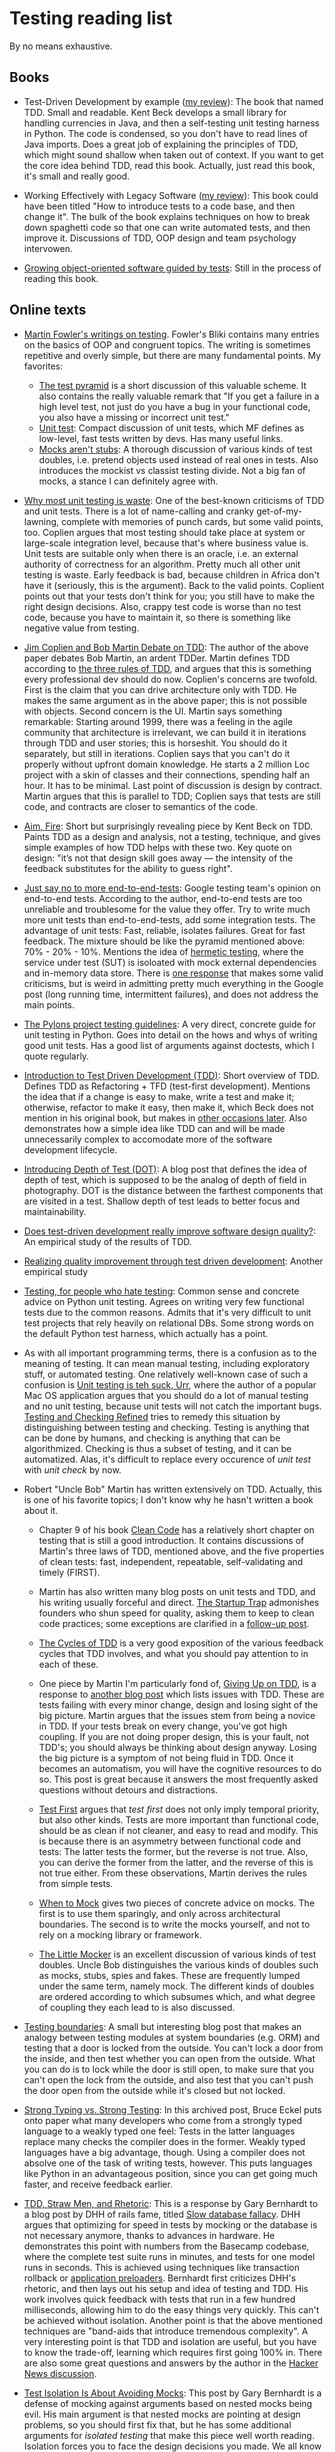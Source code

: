 * Testing reading list

By no means exhaustive.

** Books

- Test-Driven Development by example ([[https://www.amazon.com/review/R3963Q0PGLBE18/ref%3Dcm_cr_rdp_perm][my review]]): The book that named
  TDD. Small and readable. Kent Beck develops a small library for
  handling currencies in Java, and then a self-testing unit testing
  harness in Python. The code is condensed, so you don't have to read
  lines of Java imports. Does a great job of explaining the principles
  of TDD, which might sound shallow when taken out of context. If you
  want to get the core idea behind TDD, read this book. Actually, just
  read this book, it's small and really good.

- Working Effectively with Legacy Software ([[https://www.amazon.com/review/RH3QBC0UTVITO/ref%3Dcm_cr_rdp_perm][my review]]): This book
  could have been titled "How to introduce tests to a code base, and
  then change it". The bulk of the book explains techniques on how to
  break down spaghetti code so that one can write automated tests, and
  then improve it. Discussions of TDD, OOP design and team psychology
  intervowen.

- [[http://www.growing-object-oriented-software.com/][Growing object-oriented software guided by tests]]: Still in the
  process of reading this book.

** Online texts

- [[http://martinfowler.com/tags/testing.html][Martin Fowler's writings on testing]]. Fowler's Bliki contains many
  entries on the basics of OOP and congruent topics. The writing is
  sometimes repetitive and overly simple, but there are many
  fundamental points. My favorites:
  + [[http://martinfowler.com/bliki/TestPyramid.html][The test pyramid]] is a short discussion of this valuable scheme. It
    also contains the really valuable remark that "If you get a
    failure in a high level test, not just do you have a bug in your
    functional code, you also have a missing or incorrect unit test."
  + [[http://martinfowler.com/bliki/UnitTest.html][Unit test]]: Compact discussion of unit tests, which MF defines as
    low-level, fast tests written by devs. Has many useful links.
  + [[http://martinfowler.com/articles/mocksArentStubs.html][Mocks aren't stubs]]: A thorough discussion of various kinds of test
    doubles, i.e. pretend objects used instead of real ones in
    tests. Also introduces the mockist vs classist testing divide. Not
    a big fan of mocks, a stance I can definitely agree with.

- [[http://pythontesting.net/strategy/why-most-unit-testing-is-waste/][Why most unit testing is waste]]: One of the best-known criticisms of
  TDD and unit tests. There is a lot of name-calling and cranky
  get-of-my-lawning, complete with memories of punch cards, but some
  valid points, too. Coplien argues that most testing should take
  place at system or large-scale integration level, because that's
  where business value is. Unit tests are suitable only when there is
  an oracle, i.e. an external authority of correctness for an
  algorithm. Pretty much all other unit testing is waste. Early
  feedback is bad, because children in Africa don't have it
  (seriously, this is the argument). Back to the valid
  points. Coplient points out that your tests don't think for you; you
  still have to make the right design decisions. Also, crappy test
  code is worse than no test code, because you have to maintain it, so
  there is something like negative value from testing.

- [[https://www.youtube.com/watch?v%3DKtHQGs3zFAM][Jim Coplien and Bob Martin Debate on TDD]]: The author of the above
  paper debates Bob Martin, an ardent TDDer. Martin defines TDD
  according to [[http://programmer.97things.oreilly.com/wiki/index.php/The_Three_Laws_of_Test-Driven_Development][the three rules of TDD]], and argues that this is
  something every professional dev should do now. Coplien's concerns
  are twofold. First is the claim that you can drive architecture only
  with TDD. He makes the same argument as in the above paper; this is
  not possible with objects. Second concern is the UI. Martin says
  something remarkable: Starting around 1999, there was a feeling in
  the agile community that architecture is irrelevant, we can build it
  in iterations through TDD and user stories; this is horseshit. You
  should do it separately, but still in iterations. Coplien says that
  you can't do it properly without upfront domain knowledge. He starts
  a 2 million Loc project with a skin of classes and their
  connections, spending half an hour. It has to be minimal. Last point
  of discussion is design by contract. Martin argues that this is
  parallel to TDD; Coplien says that tests are still code, and
  contracts are closer to semantics of the code.

- [[http://caminotics.ort.edu.uy/innovaportal/file/2032/1/aimfire.pdf][Aim, Fire]]: Short but surprisingly revealing piece by Kent Beck on
  TDD. Paints TDD as a design and analysis, not a testing, technique,
  and gives simple examples of how TDD helps with these two. Key quote
  on design: "it’s not that design skill goes away — the intensity of
  the feedback substitutes for the ability to guess right".

- [[https://testing.googleblog.com/2015/04/just-say-no-to-more-end-to-end-tests.html][Just say no to more end-to-end-tests]]: Google testing team's opinion
  on end-to-end tests. According to the author, end-to-end tests are
  too unreliable and troublesome for the value they offer. Try to
  write much more unit tests than end-to-end-tests, add some
  integration tests. The advantage of unit tests: Fast, reliable,
  isolates failures. Great for fast feedback. The mixture should be
  like the pyramid mentioned above: 70% - 20% - 10%. Mentions the idea
  of [[https://testing.googleblog.com/2012/10/hermetic-servers.html][hermetic testing]], where the service under test (SUT) is isoloated
  with mock external dependencies and in-memory data store. There is
  [[https://www.symphonious.net/2015/04/30/making-end-to-end-tests-work/][one response]] that makes some valid criticisms, but is weird in
  admitting pretty much everything in the Google post (long running
  time, intermittent failures), and does not address the main points.

- [[http://docs.pylonsproject.org/en/latest/community/testing.html][The Pylons project testing guidelines]]: A very direct, concrete guide
  for unit testing in Python. Goes into detail on the hows and whys of
  writing good unit tests. Has a good list of arguments against
  doctests, which I quote regularly.

- [[http://www.agiledata.org/essays/tdd.html][Introduction to Test Driven Development (TDD)]]: Short overview of
  TDD. Defines TDD as Refactoring + TFD (test-first
  development). Mentions the idea that if a change is easy to make,
  write a test and make it; otherwise, refactor to make it easy, then
  make it, which Beck does not mention in his original book, but makes
  in [[https://twitter.com/kentbeck/status/250733358307500032][other occasions later]]. Also demonstrates how a simple idea like
  TDD can and will be made unnecessarily complex to accomodate more of
  the software development lifecycle.

- [[http://fabiopereira.me/blog/2012/03/18/introducing-depth-of-test-dot/][Introducing Depth of Test (DOT)]]: A blog post that defines the idea
  of depth of test, which is supposed to be the analog of depth of
  field in photography. DOT is the distance between the farthest
  components that are visited in a test. Shallow depth of test leads
  to better focus and maintainability.

- [[http://digitalcommons.calpoly.edu/cgi/viewcontent.cgi?article%3D1027&context%3Dcsse_fac][Does test-driven development really improve software design
  quality?]]: An empirical study of the results of TDD.

- [[https://www.microsoft.com/en-us/research/wp-content/uploads/2009/10/Realizing-Quality-Improvement-Through-Test-Driven-Development-Results-and-Experiences-of-Four-Industrial-Teams-nagappan_tdd.pdf][Realizing quality improvement through test driven development]]:
  Another empirical study

- [[https://eev.ee/blog/2016/08/22/testing-for-people-who-hate-testing/][Testing, for people who hate testing]]: Common sense and concrete
  advice on Python unit testing. Agrees on writing very few functional
  tests due to the common reasons. Admits that it's very difficult to
  unit test projects that rely heavily on relational DBs. Some strong
  words on the default Python test harness, which actually has a
  point.

- As with all important programming terms, there is a confusion as to
  the meaning of testing. It can mean manual testing, including
  exploratory stuff, or automated testing. One relatively well-known
  case of such a confusion is [[http://blog.wilshipley.com/2005/09/unit-testing-is-teh-suck-urr.html][Unit testing is teh suck, Urr]], where the
  author of a popular Mac OS application argues that you should do a
  lot of manual testing and no unit testing, because unit tests will
  not catch the important bugs. [[http://www.satisfice.com/blog/archives/856][Testing and Checking Refined]] tries to
  remedy this situation by distinguishing between testing and
  checking. Testing is anything that can be done by humans, and
  checking is anything that can be algorithmized. Checking is thus a
  subset of testing, and it can be automatized. Alas, it's difficult
  to replace every occurence of /unit test/ with /unit check/ by now.

- Robert "Uncle Bob" Martin has written extensively on TDD. Actually,
  this is one of his favorite topics; I don't know why he hasn't
  written a book about it.

  + Chapter 9 of his book [[https://www.amazon.com/Clean-Code-Handbook-Software-Craftsmanship/dp/0132350882][Clean Code]] has a relatively short chapter on
    testing that is still a good introduction. It contains discussions
    of Martin's three laws of TDD, mentioned above, and the five
    properties of clean tests: fast, independent, repeatable,
    self-validating and timely (FIRST).

  + Martin has also written many blog posts on unit tests and TDD, and
    his writing usually forceful and direct. [[https://8thlight.com/blog/uncle-bob/2013/03/05/TheStartUpTrap.html][The Startup Trap]]
    admonishes founders who shun speed for quality, asking them to
    keep to clean code practices; some exceptions are clarified in a
    [[https://8thlight.com/blog/uncle-bob/2013/03/06/ThePragmaticsOfTDD.html][follow-up post]].

  + [[http://blog.cleancoder.com/uncle-bob/2014/12/17/TheCyclesOfTDD.html][The Cycles of TDD]] is a very good exposition of the various
    feedback cycles that TDD involves, and what you should pay
    attention to in each of these.

  + One piece by Martin I'm particularly fond of, [[http://blog.cleancoder.com/uncle-bob/2016/03/19/GivingUpOnTDD.html][Giving Up on TDD]], is
    a response to [[http://iansommerville.com/systems-software-and-technology/giving-up-on-test-first-development/][another blog post]] which lists issues with TDD. These
    are tests failing with every minor change, design and losing sight
    of the big picture. Martin argues that the issues stem from being
    a novice in TDD. If your tests break on every change, you've got
    high coupling. If you are not doing proper design, this is your
    fault, not TDD's; you should always be thinking about design
    anyway. Losing the big picture is a symptom of not being fluid in
    TDD. Once it becomes an automatism, you will have the cognitive
    resources to do so. This post is great because it answers the most
    frequently asked questions without detours and distractions.

  + [[https://8thlight.com/blog/uncle-bob/2013/09/23/Test-first.html][Test First]] argues that /test first/ does not only imply temporal
    priority, but also other kinds. Tests are more important than
    functional code, should be as clean if not cleaner, and easy to
    read and modify. This is because there is an asymmetry between
    functional code and tests: The latter tests the former, but the
    reverse is not true. Also, you can derive the former from the
    latter, and the reverse of this is not true either. From these
    observations, Martin derives the rules from simple tests.

  + [[https://8thlight.com/blog/uncle-bob/2014/05/10/WhenToMock.html][When to Mock]] gives two pieces of concrete advice on mocks. The
    first is to use them sparingly, and only across architectural
    boundaries. The second is to write the mocks yourself, and not to
    rely on a mocking library or framework.

  + [[https://8thlight.com/blog/uncle-bob/2014/05/14/TheLittleMocker.html][The Little Mocker]] is an excellent discussion of various kinds of
    test doubles. Uncle Bob distinguishes the various kinds of doubles
    such as mocks, stubs, spies and fakes. These are frequently lumped
    under the same term, namely mock. The different kinds of doubles
    are ordered according to which subsumes which, and what degree of
    coupling they each lead to is also discussed.

- [[https://8thlight.com/blog/steven-degutis/2012/09/25/testing-boundaries.html][Testing boundaries]]: A small but interesting blog post that makes an
  analogy between testing modules at system boundaries (e.g. ORM) and
  testing that a door is locked from the outside. You can't lock a
  door from the inside, and then test whether you can open from the
  outside. What you can do is to lock while the door is still open, to
  make sure that you can't open the lock from the outside, and also
  test that you can't push the door open from the outside while it's
  closed but not locked.

- [[https://docs.google.com/document/d/1aXs1tpwzPjW9MdsG5dI7clNFyYayFBkcXwRDo-qvbIk/preview][Strong Typing vs. Strong Testing]]: In this archived post, Bruce Eckel
  puts onto paper what many developers who come from a strongly typed
  language to a weakly typed one feel: Tests in the latter languages
  replace many checks the compiler does in the former. Weakly typed
  languages have a big advantage, though. Using a compiler does not
  absolve one of the task of writing tests, however. This puts
  languages like Python in an advantageous position, since you can get
  going much faster, and receive feedback earlier.

- [[https://www.destroyallsoftware.com/blog/2014/tdd-straw-men-and-rhetoric][TDD, Straw Men, and Rhetoric]]: This is a response by Gary Bernhardt
  to a blog post by DHH of rails fame, titled [[http://david.heinemeierhansson.com/2014/slow-database-test-fallacy.html][Slow database fallacy]].
  DHH argues that optimizing for speed in tests by mocking or the
  database is not necessary anymore, thanks to advances in
  hardware. He demonstrates this point with numbers from the Basecamp
  codebase, where the complete test suite runs in minutes, and tests
  for one model runs in seconds. This is achieved using techniques
  like transaction rollback or [[https://github.com/rails/spring][application preloaders]]. Bernhardt first
  criticizes DHH's rhetoric, and then lays out his setup and idea of
  testing and TDD. His work involves quick feedback with tests that
  run in a few hundred milliseconds, allowing him to do the easy
  things very quickly. This can't be achieved without
  isolation. Another point is that the above mentioned techniques are
  "band-aids that introduce tremendous complexity". A very interesting
  point is that TDD and isolation are useful, but you have to know the
  trade-off, learning which requires first going 100% in. There are
  also some great questions and answers by the author in the [[https://news.ycombinator.com/item?id%3D7676680][Hacker
  News discussion]].

- [[https://www.destroyallsoftware.com/blog/2014/test-isolation-is-about-avoiding-mocks][Test Isolation Is About Avoiding Mocks]]: This post by Gary Bernhardt
  is a defense of mocking against arguments based on nested mocks
  being evil. His main argument is that nested mocks are pointing at
  design problems, so you should first fix that, but he has some
  additional arguments for /isolated testing/ that make this piece
  well worth reading. Isolation forces you to face the design
  decisions you made. We all know that long functions are evil, but it
  is not particularly painful to write them. Isolated testing makes
  bad design painful, which actually forces us to alleviate (or at
  least face) it. Also, isolated setup serves as a magnifying glass
  for design; some things you wouldn't even perceive in normal code,
  you will see in isolated tests.


- [[http://david.heinemeierhansson.com/2014/test-induced-design-damage.html][Test-induced design damage]]: In this second post critical of the
  fast, isolated unit tests principle of TDD, DHH picks on a live
  coding session titled [[https://www.youtube.com/watch?v%3Dtg5RFeSfBM4][Decoupling from Rails]] from 2013 by the late
  Jim Weirich. Weirich refactors a very simple piece of the standard
  payroll application to decouple it from Rails. What he ends up with
  is very similar to what Alistair Cockburn calls the [[http://alistair.cockburn.us/Hexagonal%2Barchitecture][Hexagonal, or
  alternatively Ports and Adapters Architecture]]. In this architecture,
  the system communicates with every external entity (clients,
  storage, notifications) through adapters, on ports. Ports are API
  interfaces, while adapters enable entity-specific logic
  (e.g. SQL). In Weirich's case, there is a logical boundary between
  Rails, which would be an adapter for the HTTP port, and the business
  logic. The business logic is accessed by wrapping calls to Rails
  things like active record and redirects in separate objects, and
  passing them and the controller as context to the business
  logic. Neither the hexagonal architecture, nor Weirich's
  refactorings are motivated solely by testing, but the tests are much
  easier to write, and much faster. DHH uses [[https://gist.github.com/dhh/4849a20d2ba89b34b201][samples from the code
  written by Weirich]] to argue for the existence of what he calls
  test-induced design damage, which are changes that hurt clarity to
  accomodate testing goals such as speed, unit testability, or easier
  TDD. He argues that controllers and models should be integration
  tested, and in the case of heavy JS use, there should be
  browser-based tests too. Bob Martin wrote [[https://8thlight.com/blog/uncle-bob/2014/05/01/Design-Damage.html][a response]] to this post,
  where he argues that Weirich improved the design of the code, since
  he decoupled the parts exactly as they should be. Testability is a
  result of this separation of concerns. He also claims that cases of
  test-induced design damage are very rare, and that he hasn't seen
  any.

- [[https://www.infoq.com/news/2009/02/spolsky-vs-uncle-bob/][Spolsky vs Uncle Bob]]: This is a journalistic overview of a
  discussion that was kicked off by comments by Joel Spolsky in a
  podcast with Jeff Atwood. Spolsky calls TDD too doctrinaire, and
  SOLID principles bureucratic. Bob Martin, Kent Beck and others
  respond. The course of the discussion is similar to others mentioned
  above, with the addition of links to other interesting resources,
  especially on software development pedagogics. Two of those I found
  relevant are [[https://blog.codinghorror.com/the-ferengi-programmer/][a post by Atwood]] in which he conflates rules,
  principles and many other things, declaring experienced developers
  too good for things like that, and [[http://blog.dhananjaynene.com/2009/02/an-experienced-programmer-doesnt-use-solid-as-a-checklist-he-internalises-it/][a really good response]] that
  reminds that many seniors have actually internalised those
  principles.

- [[http://www.rubypigeon.com/posts/wasting-time-tdd-the-wrong-things/][Wasting Time TDDing The Wrong Things]]: This short post argues for
  starting with high-level (functional) tests that show you the
  direction to go first, instead of bottom-up design which can lead to
  getting lost in auxiliary code.

- [[https://dannorth.net/introducing-bdd/][Introducing BDD]]: This post tells the formation history of
  Behavior-Driven Development and the central ideas behind it. BDD
  uses an alternative language to describe the tests (as in Rspec),
  and aims to define the behavior of a piece of code, instead of the
  correctness conditions.

- Mock roles, not objects: http://www.jmock.org/oopsla2004.pdf

- http://www.natpryce.com/articles/000807.html

** Videos

- [[https://vimeo.com/15007792][The deep synergy between testability and good design]]: This great
  talk by the author of Working Effectively with Legacy Software
  mentioned above gives a compelling elaboration of why and how
  well-designed code also scores high on testability. He couples
  empirical observations of how specific testing pain-points match
  with other specific design problems (e.g. a class that is difficult
  to set up in a test, and coupling) with a more general point about
  why there is such a synergy between testing and good design. The
  empirical points are great illustrations of how listening to tests
  helps you improve design. Feathers points out that often there is a
  mental note of the design issue, but we don't listen to it. The pain
  of testing makes it obvious that the issue is there, and forces us
  to take it seriously. He is astute enough to observe that
  testability does not directly lead to good design, i.e. the
  relationship is not bidirectional; this would count as his response
  to the test-induced design damage point. He also points out that
  many people run into testing issues, and blame the tests instead of
  looking for design errors in their code. The main point of his talk
  is the reason for the synergy. Good design is good because it
  follows cognitive principles, such as locality: It's easier to
  understand code if you don't have to juggle other pieces at the same
  time. Tests are automated forms of such understanding; if it's easy
  to understand, it's easy to test.


- [[http://martinfowler.com/articles/is-tdd-dead/][Is TDD dead?]]: This series of video chats between DHH, Kent Beck and
  Martin Fowler is very relevant if you are interested in the future
  of testing. The starting point is the series of blog posts by DHH
  linked to above criticizing TDD, and a keynote he gave at RailsCon
  in the same vein. The discussion revolves mainly around the topic of
  the trade-offs of TDD, where it is applicable and where not, whether
  it can lead to design damage, and the pitfalls of taking extreme
  points.


- [[https://vimeo.com/80533536][Integrated tests are a scam]]: Talk by J. B. Rainsberger on the evil
  of what he calls integrated tests. Unit tests run in memory, don't
  require a database, web connection or file system state. Integrated
  tests (ITs) depend on such things and/or the internals of other
  modules. ITs are a scam because they proliferate due to a positive
  feedback loop. When a bug is caught in an integrated system, we
  write an integrated test to make sure it doesn't happen again. But
  these tests don't deliver feedback on design (which he holds to be
  the raison d'etre of unit tests). Bad design leads us to write less
  unit tests, because it's hard to do, so we end up writing more
  integrated tests. I really like this point, but the solution is a
  bit simplistic: Write more interface and collaboration tests. In two
  blog posts, Rainsberger makes some themes a bit clearer. The [[http://blog.thecodewhisperer.com/permalink/integrated-tests-are-a-scam][first
  one]] is a bit old and heavy on numbers, the [[http://blog.thecodewhisperer.com/permalink/clearing-up-the-integrated-tests-scam][second one]] is
  well-written and explains the scam thing. If you have little time,
  read only the second blog post.

- [[https://medium.com/table-xi/in-defense-of-sliming-937b63046efb#.5onu99gqj][In defense of sliming]] makes an argument for sliming, i.e. writing
  simple code that just returns the result expected in the
  test. Sliming proves that you already have working code, makes you
  think functionality decoupled from interface, and gets you in the
  habit of searching for the simplest solution.

- Sarah Mei's blog post [[https://www.devmynd.com/blog/five-factor-testing/][Five factor testing]] argues that the value of
  software tests can be organized around five dimensions, and these
  should serve as guiding principles for discussions on how to test
  and what to test. She also argues that these dimensions are not
  always in unison. They can work against each other, and it's a
  talent acquired over the years to be able to judge what is more
  important in which context.

- Rich Hickey's well-known talk [[https://www.infoq.com/presentations/Simple-Made-Easy][Simple Made Easy]] contains some wisdom
  on testing and criticism of TDD. As could be expected Uncle Bob has
  a response to it titled [[https://8thlight.com/blog/uncle-bob/2011/10/20/Simple-Hickey.html][Simple Hickey]], where he accepts some of the
  criticisms.
